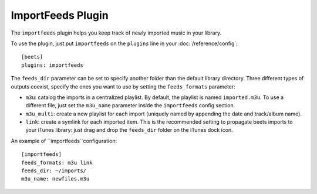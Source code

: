 ImportFeeds Plugin
==================

The ``importfeeds`` plugin helps you keep track of newly imported music in your library.

To use the plugin, just put ``importfeeds`` on the ``plugins`` line in your
:doc:`/reference/config`::

    [beets]
    plugins: importfeeds

The ``feeds_dir`` parameter can be set to specify another folder than the default library directory.
Three different types of outputs coexist, specify the ones you want to use by setting the ``feeds_formats`` parameter: 

- ``m3u``: catalog the imports in a centralized playlist. By default, the playlist is named ``imported.m3u``. To use a different file, just set the ``m3u_name`` parameter inside the ``importfeeds`` config section.
- ``m3u_multi``: create a new playlist for each import (uniquely named by appending the date and track/album name). 
- ``link``: create a symlink for each imported item. This is the recommended setting to propagate beets imports to your iTunes library: just drag and drop the ``feeds_dir`` folder on the iTunes dock icon.

An example of ``importfeeds``configuration::

    [importfeeds]
    feeds_formats: m3u link
    feeds_dir: ~/imports/
    m3u_name: newfiles.m3u